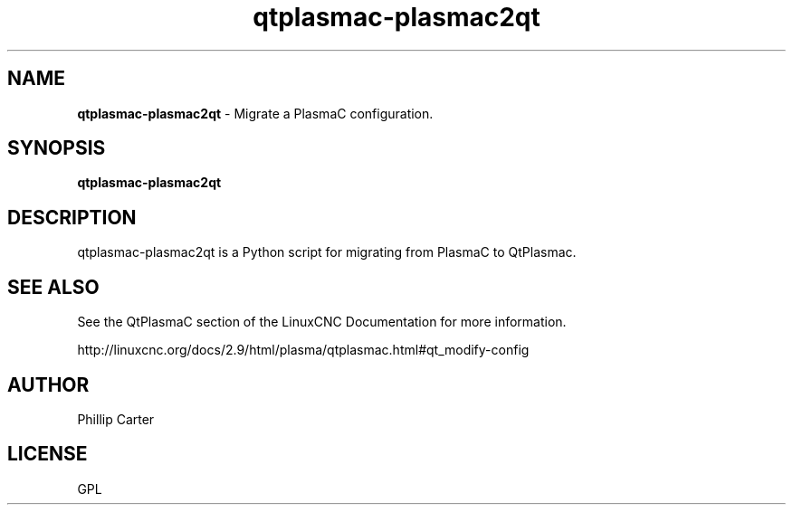 .\" Copyright (c) 2021 Phillip A Carter
.\"
.\" This is free documentation; you can redistribute it and/or
.\" modify it under the terms of the GNU General Public License as
.\" published by the Free Software Foundation; either version 2 of
.\" the License, or (at your option) any later version.
.\"
.\" The GNU General Public License's references to "object code"
.\" and "executables" are to be interpreted as the output of any
.\" document formatting or typesetting system, including
.\" intermediate and printed output.
.\"
.\" This manual is distributed in the hope that it will be useful,
.\" but WITHOUT ANY WARRANTY; without even the implied warranty of
.\" MERCHANTABILITY or FITNESS FOR A PARTICULAR PURPOSE.  See the
.\" GNU General Public License for more details.
.\"
.\" You should have received a copy of the GNU General Public
.\" License along with this manual; if not, write to the Free
.\" Software Foundation, Inc., 51 Franklin Street, Fifth Floor, Boston, MA 02110-1301,
.\" USA.
.\"
.\"
.\"
.TH qtplasmac-plasmac2qt "1" "Oct 28 2021" "QtPlasmaC Migration Assistant" "LinuxCNC Documentation"
.SH NAME
\fBqtplasmac-plasmac2qt\fR \- Migrate a PlasmaC configuration.
.SH SYNOPSIS
.B qtplasmac-plasmac2qt
.br
.SH DESCRIPTION
qtplasmac-plasmac2qt is a Python script for migrating from PlasmaC to QtPlasmac.
.PP
.SH "SEE ALSO"
See the QtPlasmaC section of the LinuxCNC Documentation for more information.

http://linuxcnc.org/docs/2.9/html/plasma/qtplasmac.html#qt_modify-config
.SH AUTHOR
Phillip Carter
.SH LICENSE
GPL
